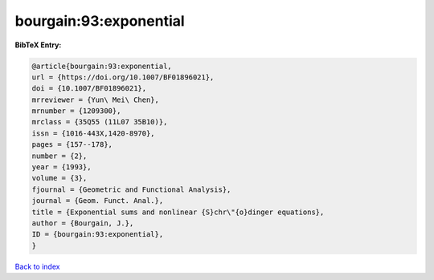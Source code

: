 bourgain:93:exponential
=======================

.. :cite:t:`bourgain:93:exponential`

.. bibliography:: ../../All.bib

**BibTeX Entry:**

.. code-block:: bibtex

   @article{bourgain:93:exponential,
   url = {https://doi.org/10.1007/BF01896021},
   doi = {10.1007/BF01896021},
   mrreviewer = {Yun\ Mei\ Chen},
   mrnumber = {1209300},
   mrclass = {35Q55 (11L07 35B10)},
   issn = {1016-443X,1420-8970},
   pages = {157--178},
   number = {2},
   year = {1993},
   volume = {3},
   fjournal = {Geometric and Functional Analysis},
   journal = {Geom. Funct. Anal.},
   title = {Exponential sums and nonlinear {S}chr\"{o}dinger equations},
   author = {Bourgain, J.},
   ID = {bourgain:93:exponential},
   }

`Back to index <../index>`_
